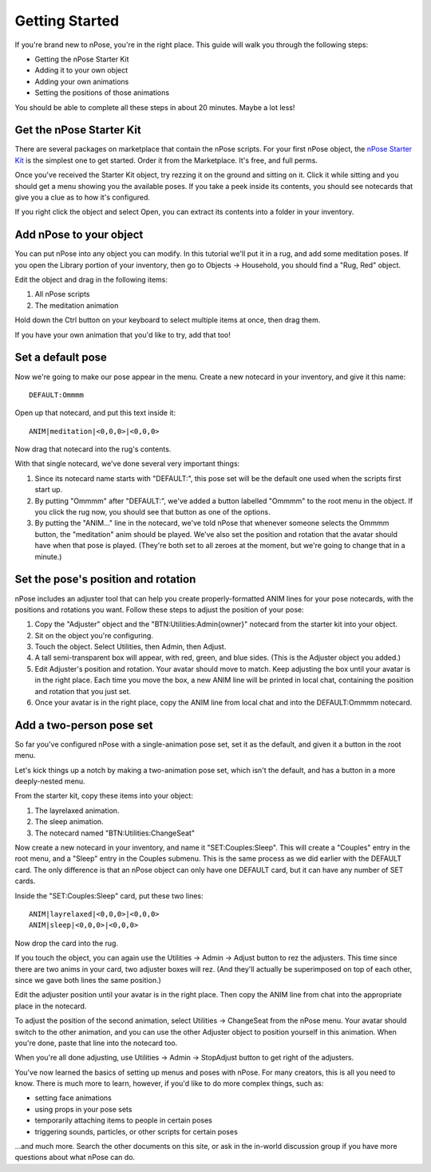Getting Started
===============

If you're brand new to nPose, you're in the right place.  This guide will walk
you through the following steps:

- Getting the nPose Starter Kit
- Adding it to your own object
- Adding your own animations
- Setting the positions of those animations

You should be able to complete all these steps in about 20 minutes.  Maybe a lot
less!

Get the nPose Starter Kit
-------------------------

There are several packages on marketplace that contain the nPose scripts.  For
your first nPose object, the `nPose Starter Kit`_ is the simplest one to get
started.  Order it from the Marketplace.  It's free, and full perms.

Once you've received the Starter Kit object, try rezzing it on the ground and
sitting on it.  Click it while sitting and you should get a menu showing you the
available poses.  If you take a peek inside its contents, you should see
notecards that give you a clue as to how it's configured.

If you right click the object and select Open, you can extract its contents into
a folder in your inventory.

.. raw:: html

    <video src="_static/getting-started/open.mp4" controls>
      Your browser does not support HTML5 videos.
    </video>

Add nPose to your object
------------------------

You can put nPose into any object you can modify.  In this tutorial we'll put it
in a rug, and add some meditation poses.  If you open the Library portion of
your inventory, then go to Objects -> Household, you should find a "Rug, Red"
object.

.. raw:: html

    <video src="_static/getting-started/rug.mp4" controls>
      Your browser does not support HTML5 videos.
    </video>


Edit the object and drag in the following items:

1. All nPose scripts
2. The meditation animation

Hold down the Ctrl button on your keyboard to select multiple items at once,
then drag them.

.. raw:: html

    <video src="_static/getting-started/add-scripts.mp4" controls>
      Your browser does not support HTML5 videos.
    </video>

If you have your own animation that you'd like to try, add that too!

Set a default pose
------------------

Now we're going to make our pose appear in the menu.  Create a new notecard in
your inventory, and give it this name::

  DEFAULT:Ommmm

Open up that notecard, and put this text inside it::

  ANIM|meditation|<0,0,0>|<0,0,0>

Now drag that notecard into the rug's contents.

With that single notecard, we've done several very important things:

1. Since its notecard name starts with "DEFAULT:", this pose set will be the
   default one used when the scripts first start up.
2. By putting "Ommmm" after "DEFAULT:", we've added a button labelled "Ommmm"
   to the root menu in the object.  If you click the rug now, you should see
   that button as one of the options.
3. By putting the "ANIM..." line in the notecard, we've told nPose that whenever
   someone selects the Ommmm button, the "meditation" anim should be played.
   We've also set the position and rotation that the avatar should have when
   that pose is played.  (They're both set to all zeroes at the moment, but
   we're going to change that in a minute.)

.. raw:: html

    <video src="_static/getting-started/default-card.mp4" controls>
      Your browser does not support HTML5 videos.
    </video>


Set the pose's position and rotation
------------------------------------

nPose includes an adjuster tool that can help you create properly-formatted ANIM
lines for your pose notecards, with the positions and rotations you want.
Follow these steps to adjust the position of your pose:

1. Copy the "Adjuster" object and the "BTN:Utilities:Admin{owner}" notecard from
   the starter kit into your object.
2. Sit on the object you're configuring.
3. Touch the object.  Select Utilities, then Admin, then Adjust.
4. A tall semi-transparent box will appear, with red, green, and blue sides.
   (This is the Adjuster object you added.) 
5. Edit Adjuster's position and rotation.  Your avatar should move to match.
   Keep adjusting the box until your avatar is in the right place.  Each time
   you move the box, a new ANIM line will be printed in local chat, containing
   the position and rotation that you just set.
6. Once your avatar is in the right place, copy the ANIM line from local chat
   and into the DEFAULT:Ommmm notecard.

.. raw:: html

    <video src="_static/getting-started/adjust.mp4" controls>
      Your browser does not support HTML5 videos.
    </video>

Add a two-person pose set
-------------------------

So far you've configured nPose with a single-animation pose set, set it as the
default, and given it a button in the root menu.

Let's kick things up a notch by making a two-animation pose set, which isn't the
default, and has a button in a more deeply-nested menu.

From the starter kit, copy these items into your object:

1. The layrelaxed animation.
2. The sleep animation.
3. The notecard named "BTN:Utilities:ChangeSeat"

Now create a new notecard in your inventory, and name it "SET:Couples:Sleep".
This will create a "Couples" entry in the root menu, and a "Sleep" entry in the
Couples submenu.  This is the same process as we did earlier with the DEFAULT
card.  The only difference is that an nPose object can only have one DEFAULT
card, but it can have any number of SET cards.

Inside the "SET:Couples:Sleep" card, put these two lines::

  ANIM|layrelaxed|<0,0,0>|<0,0,0>
  ANIM|sleep|<0,0,0>|<0,0,0>

Now drop the card into the rug.

If you touch the object, you can again use the Utilities -> Admin -> Adjust
button to rez the adjusters.  This time since there are two anims in your card,
two adjuster boxes will rez.  (And they'll actually be superimposed on top of
each other, since we gave both lines the same position.)

Edit the adjuster position until your avatar is in the right place.  Then copy
the ANIM line from chat into the appropriate place in the notecard.

To adjust the position of the second animation, select Utilities -> ChangeSeat from the nPose menu.  Your avatar should switch to the other animation, and you can use the other Adjuster object to position yourself in this animation.  When you're done, paste that line into the notecard too.

When you're all done adjusting, use Utilities -> Admin -> StopAdjust button to
get right of the adjusters.

.. raw:: html

    <video src="_static/getting-started/couples.mp4" controls>
      Your browser does not support HTML5 videos.
    </video>

You've now learned the basics of setting up menus and poses with nPose.  For
many creators, this is all you need to know.  There is much more to learn,
however, if you'd like to do more complex things, such as:

- setting face animations
- using props in your pose sets
- temporarily attaching items to people in certain poses
- triggering sounds, particles, or other scripts for certain poses

...and much more.  Search the other documents on this site, or ask in the
in-world discussion group if you have more questions about what nPose can do.

.. _nPose Starter Kit: https://marketplace.secondlife.com/p/nPose-Starter-Kit/7894545
